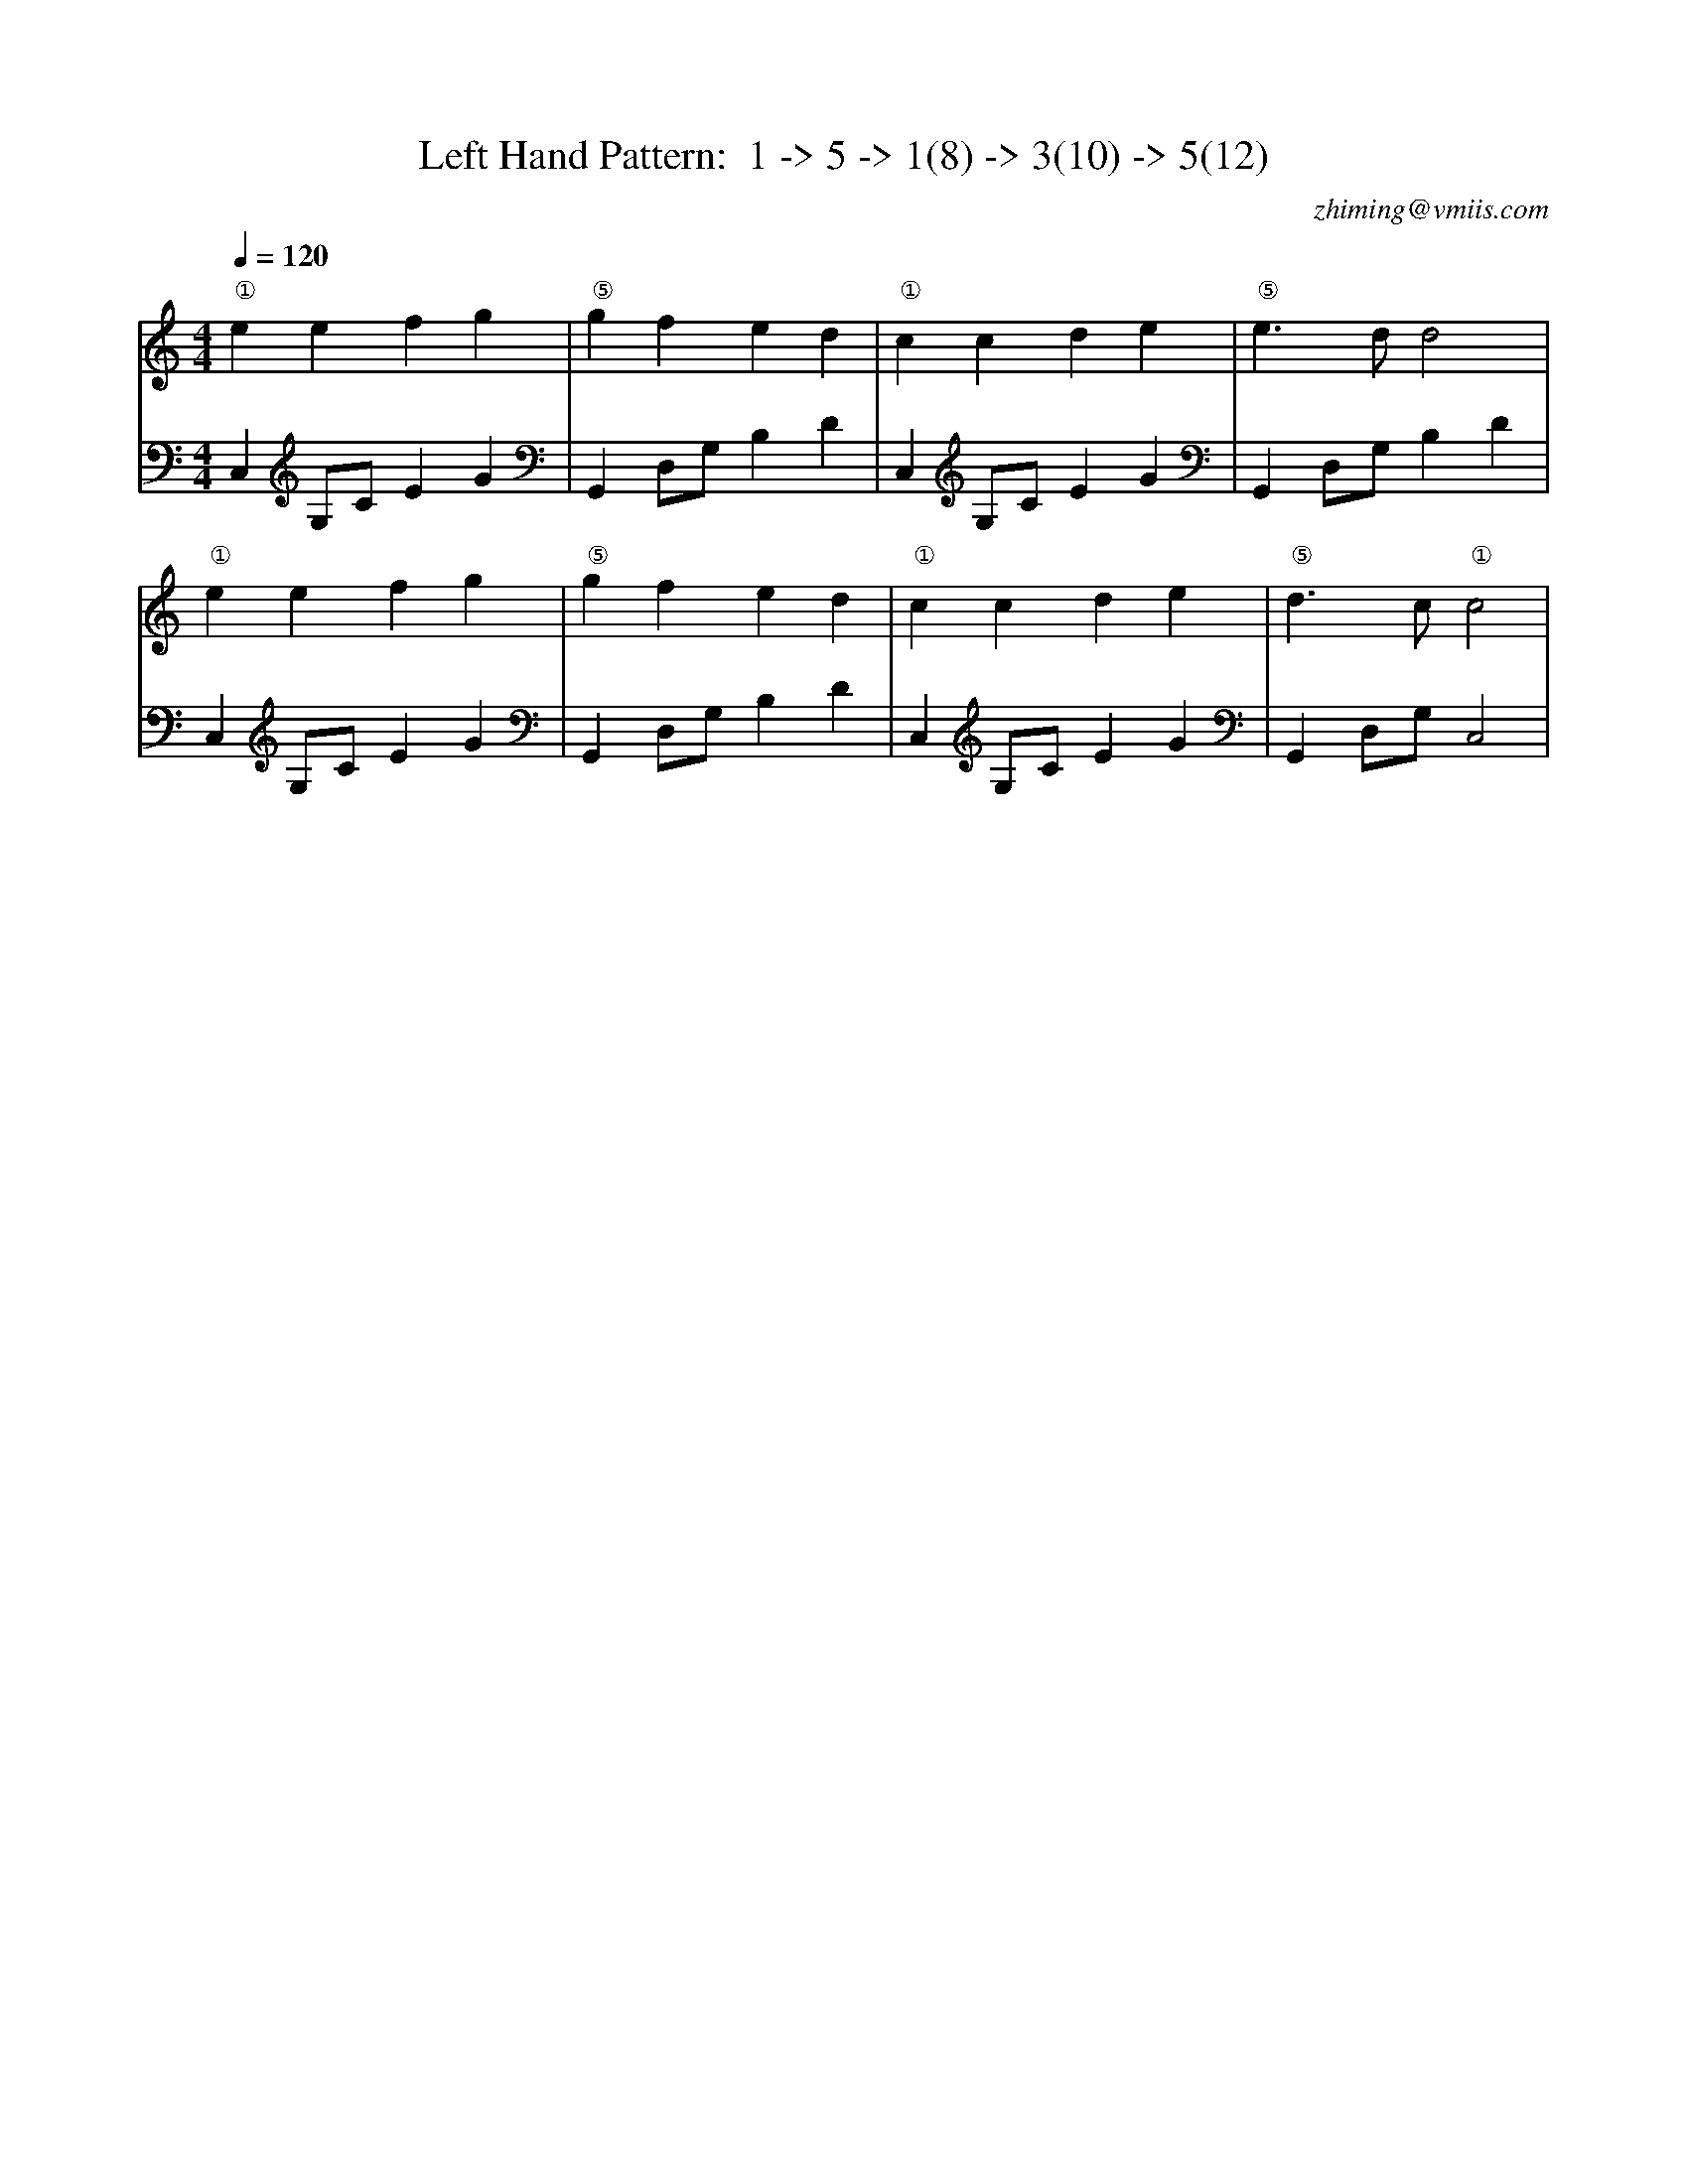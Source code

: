 X:1
T:Left Hand Pattern:  1 -> 5 -> 1(8) -> 3(10) -> 5(12)
C:zhiming@vmiis.com
M:4/4
L:1/4
Q:1/4=120
K:C
V:1
"①"eefg|"⑤"gfed|"①"ccde|"⑤"e>dd2|
"①"eefg|"⑤"gfed|"①"ccde|"⑤"d>c"①"c2|
V:2 celf=bass
C,G,/2C/2EG|G,,D,/2G,/2B,D|C,G,/2C/2EG|G,,D,/2G,/2B,D|
C,G,/2C/2EG|G,,D,/2G,/2B,D|C,G,/2C/2EG|G,,D,/2G,/2C,2|